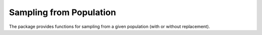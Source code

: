 Sampling from Population
--------------------------

The package provides functions for sampling from a given population (with or without replacement).

.. py:function:: sample(a)

    Randomly draw an element from an array ``a``.

.. py:function:: sample(a, n[; replace=true, ordered=false])  

    Randomly draw ``n`` elements from ``a``. 

    **Keyword arguments**

    - ``replace``: indicates whether to have replacement (default = ``true``).
    - ``ordered``: indicates whether to arrange the samples in ascending order (default = ``false``).

.. py:function:: sample!(a, x[; replace=true, ordered=false])

    Draw ``length(x)`` elements from ``a`` and write them to a pre-allocated array ``x``.

.. py:function:: sample(wv) 

    Draw an integer in ``1:length(w)`` with probabilities proportional to the weights given in ``wv``. 

    Here, ``wv`` should be a weight vector of type ``WeightVec`` (see :ref:`weightvec`).

.. py:function:: sample(a, wv)

    Draw an element from ``a`` with probabilities proportional to the corresponding weights given in ``wv``.

.. py:function:: sample(a, wv, n[; replace=true, ordered=false])

    Draw ``n`` elements from ``a`` with probabilities proportional to the corresponding weights given in ``wv``.

    **Keyword arguments**

    - ``replace``: indicates whether to have replacement (default = ``true``).
    - ``ordered``: indicates whether to arrange the samples in ascending order (default = ``false``).    

.. py:function:: sample!(a, wv, x[; replace=true, ordered=false])

    Weighted sampling with results written to a pre-allocated array ``x``.


